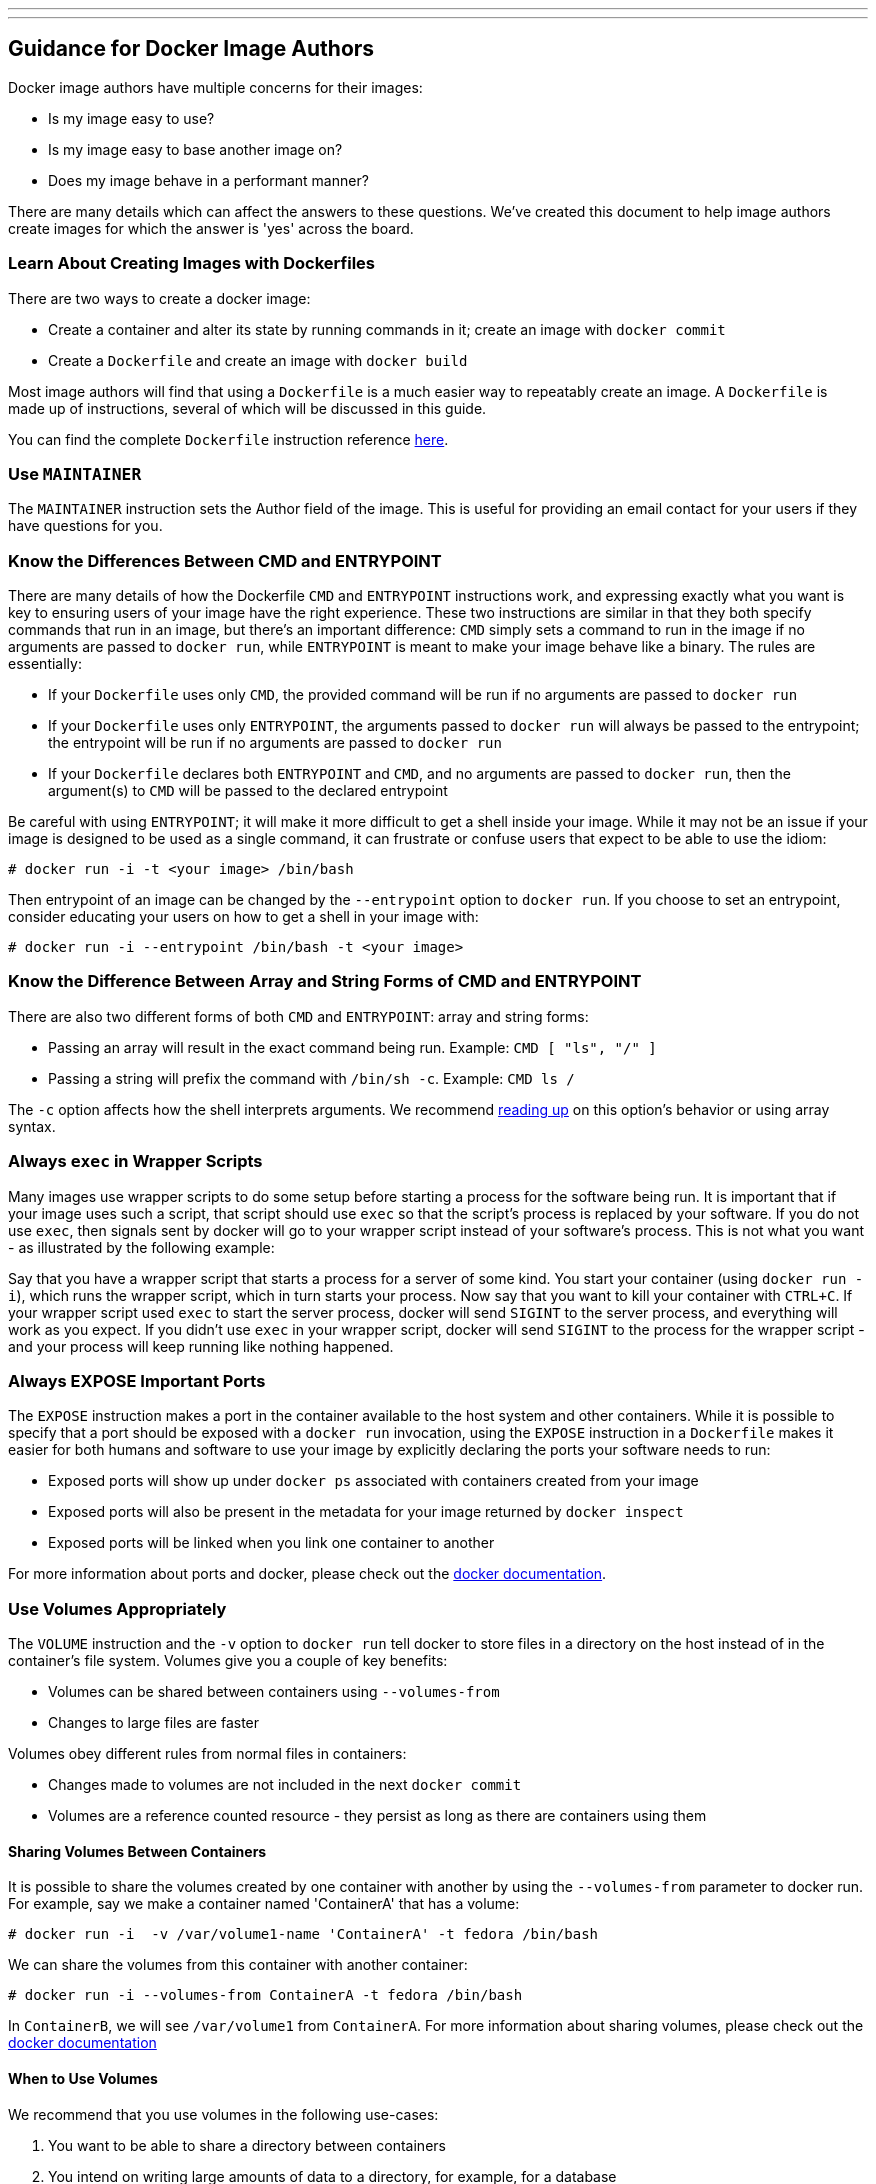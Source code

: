 ---
---
[[guidance-for-docker-image-authors]]
Guidance for Docker Image Authors
---------------------------------

Docker image authors have multiple concerns for their images:

* Is my image easy to use?
* Is my image easy to base another image on?
* Does my image behave in a performant manner?

There are many details which can affect the answers to these questions.
We've created this document to help image authors create images for
which the answer is 'yes' across the board.

[[learn-about-creating-images-with-dockerfiles]]
Learn About Creating Images with Dockerfiles
~~~~~~~~~~~~~~~~~~~~~~~~~~~~~~~~~~~~~~~~~~~~

There are two ways to create a docker image:

* Create a container and alter its state by running commands in it;
create an image with `docker commit`
* Create a `Dockerfile` and create an image with `docker build`

Most image authors will find that using a `Dockerfile` is a much easier
way to repeatably create an image. A `Dockerfile` is made up of
instructions, several of which will be discussed in this guide.

You can find the complete `Dockerfile` instruction reference
http://docs.docker.io/en/latest/reference/builder/#id5[here].

[[use-maintainer]]
Use `MAINTAINER`
~~~~~~~~~~~~~~~~

The `MAINTAINER` instruction sets the Author field of the image. This is
useful for providing an email contact for your users if they have
questions for you.

[[know-the-differences-between-cmd-and-entrypoint]]
Know the Differences Between CMD and ENTRYPOINT
~~~~~~~~~~~~~~~~~~~~~~~~~~~~~~~~~~~~~~~~~~~~~~~

There are many details of how the Dockerfile `CMD` and `ENTRYPOINT`
instructions work, and expressing exactly what you want is key to
ensuring users of your image have the right experience. These two
instructions are similar in that they both specify commands that run in
an image, but there's an important difference: `CMD` simply sets a
command to run in the image if no arguments are passed to `docker run`,
while `ENTRYPOINT` is meant to make your image behave like a binary. The
rules are essentially:

* If your `Dockerfile` uses only `CMD`, the provided command will be run
if no arguments are passed to `docker run`
* If your `Dockerfile` uses only `ENTRYPOINT`, the arguments passed to
`docker run` will always be passed to the entrypoint; the entrypoint
will be run if no arguments are passed to `docker    run`
* If your `Dockerfile` declares both `ENTRYPOINT` and `CMD`, and no
arguments are passed to `docker run`, then the argument(s) to `CMD` will
be passed to the declared entrypoint

Be careful with using `ENTRYPOINT`; it will make it more difficult to
get a shell inside your image. While it may not be an issue if your
image is designed to be used as a single command, it can frustrate or
confuse users that expect to be able to use the idiom:

-----------------------------------------
# docker run -i -t <your image> /bin/bash
-----------------------------------------

Then entrypoint of an image can be changed by the `--entrypoint` option
to `docker run`. If you choose to set an entrypoint, consider educating
your users on how to get a shell in your image with:

------------------------------------------------------
# docker run -i --entrypoint /bin/bash -t <your image>
------------------------------------------------------

[[know-the-difference-between-array-and-string-forms-of-cmd-and-entrypoint]]
Know the Difference Between Array and String Forms of CMD and ENTRYPOINT
~~~~~~~~~~~~~~~~~~~~~~~~~~~~~~~~~~~~~~~~~~~~~~~~~~~~~~~~~~~~~~~~~~~~~~~~

There are also two different forms of both `CMD` and `ENTRYPOINT`: array
and string forms:

* Passing an array will result in the exact command being run. Example:
`CMD [ "ls", "/" ]`
* Passing a string will prefix the command with `/bin/sh -c`. Example:
`CMD ls /`

The `-c` option affects how the shell interprets arguments. We recommend
http://www.gnu.org/software/bash/manual/html_node/Invoking-Bash.html#Invoking-Bash[reading
up] on this option's behavior or using array syntax.

[[always-exec-in-wrapper-scripts]]
Always `exec` in Wrapper Scripts
~~~~~~~~~~~~~~~~~~~~~~~~~~~~~~~~

Many images use wrapper scripts to do some setup before starting a
process for the software being run. It is important that if your image
uses such a script, that script should use `exec` so that the script's
process is replaced by your software. If you do not use `exec`, then
signals sent by docker will go to your wrapper script instead of your
software's process. This is not what you want - as illustrated by the
following example:

Say that you have a wrapper script that starts a process for a server of
some kind. You start your container (using `docker run -i`), which runs
the wrapper script, which in turn starts your process. Now say that you
want to kill your container with `CTRL+C`. If your wrapper script used
`exec` to start the server process, docker will send `SIGINT` to the
server process, and everything will work as you expect. If you didn't
use `exec` in your wrapper script, docker will send `SIGINT` to the
process for the wrapper script - and your process will keep running like
nothing happened.

[[always-expose-important-ports]]
Always EXPOSE Important Ports
~~~~~~~~~~~~~~~~~~~~~~~~~~~~~

The `EXPOSE` instruction makes a port in the container available to the
host system and other containers. While it is possible to specify that a
port should be exposed with a `docker run` invocation, using the
`EXPOSE` instruction in a `Dockerfile` makes it easier for both humans
and software to use your image by explicitly declaring the ports your
software needs to run:

* Exposed ports will show up under `docker ps` associated with
containers created from your image
* Exposed ports will also be present in the metadata for your image
returned by `docker inspect`
* Exposed ports will be linked when you link one container to another

For more information about ports and docker, please check out the
http://docs.docker.io/en/latest/use/port_redirection/[docker
documentation].

[[use-volumes-appropriately]]
Use Volumes Appropriately
~~~~~~~~~~~~~~~~~~~~~~~~~

The `VOLUME` instruction and the `-v` option to `docker run` tell docker
to store files in a directory on the host instead of in the container's
file system. Volumes give you a couple of key benefits:

* Volumes can be shared between containers using `--volumes-from`
* Changes to large files are faster

Volumes obey different rules from normal files in containers:

* Changes made to volumes are not included in the next `docker commit`
* Volumes are a reference counted resource - they persist as long as
there are containers using them

[[sharing-volumes-between-containers]]
Sharing Volumes Between Containers
^^^^^^^^^^^^^^^^^^^^^^^^^^^^^^^^^^

It is possible to share the volumes created by one container with
another by using the `--volumes-from` parameter to docker run. For
example, say we make a container named 'ContainerA' that has a volume:

----------------------------------------------------------------------
# docker run -i  -v /var/volume1-name 'ContainerA' -t fedora /bin/bash
----------------------------------------------------------------------

We can share the volumes from this container with another container:

-------------------------------------------------------------
# docker run -i --volumes-from ContainerA -t fedora /bin/bash
-------------------------------------------------------------

In `ContainerB`, we will see `/var/volume1` from `ContainerA`. For more
information about sharing volumes, please check out the
http://docs.docker.io/en/latest/use/working_with_volumes/[docker
documentation]

[[when-to-use-volumes]]
When to Use Volumes
^^^^^^^^^^^^^^^^^^^

We recommend that you use volumes in the following use-cases:

1.  You want to be able to share a directory between containers
2.  You intend on writing large amounts of data to a directory, for
example, for a database

[[use-user]]
Use USER
~~~~~~~~

By default docker containers run as `root`. A docker container running
as root has full control of the host system. As docker matures, more
secure default options may become available. For now, requiring `root`
is dangerous for others and may not be available in all environments.
Your image should use the `USER` instruction to specify a non-root user
for containers to run as. If your software does not create its own user,
you can create a user and group in the `Dockerfile` as follows:

--------------------------------------------------------------------------------------------
RUN groupadd -r swuser -g 433 && \
useradd -u 431 -r -g swuser -d <homedir> -s /sbin/nologin -c "Docker image user" swuser && \
chown -R swuser:swuser <homedir>
--------------------------------------------------------------------------------------------

[[reusing-an-image-with-a-non-root-user]]
Reusing an Image with a Non-root User
^^^^^^^^^^^^^^^^^^^^^^^^^^^^^^^^^^^^^

The default user in a `Dockerfile` is the user of the parent image. For
example, if your image is derived from an image that uses a non-root
user `swuser`, then `RUN` commands in your `Dockerfile` will run as
`swuser`.

If you need to run as root, you should change the user to root at the
beginning of your `Dockerfile` then change back to the correct user with
another `USER` instruction:

---------------------------------
USER root
RUN yum install -y <some package>
USER swuser
---------------------------------
